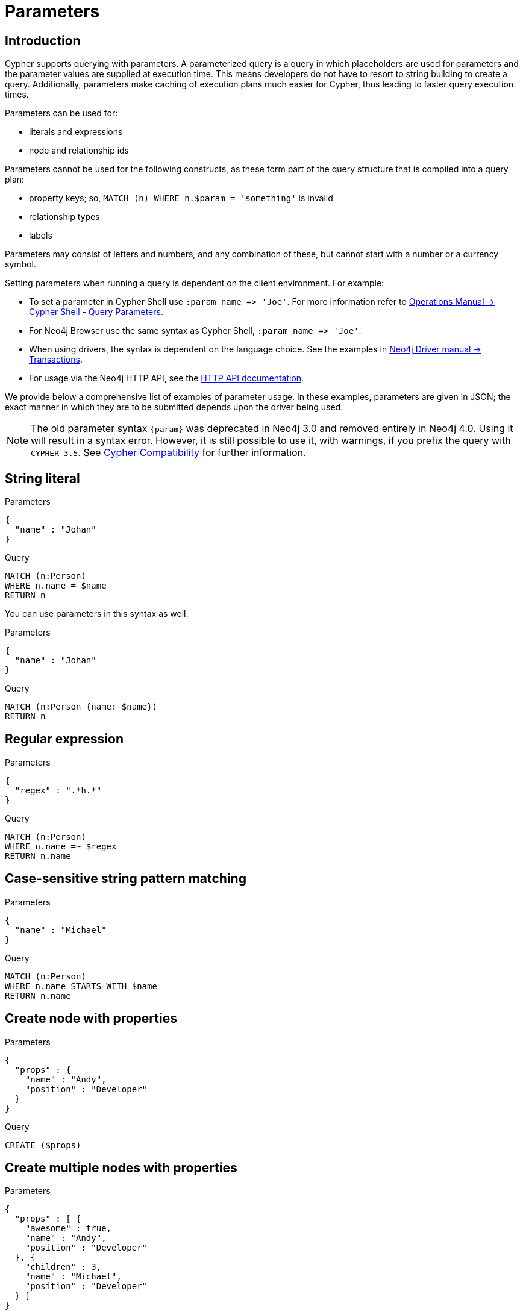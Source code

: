 [[cypher-parameters]]
= Parameters
:description: This section describes parameterized quering. 

[[cypher-parameters-introduction]]
== Introduction

Cypher supports querying with parameters.
A parameterized query is a query in which placeholders are used for parameters and the parameter values are supplied at execution time.
This means developers do not have to resort to string building to create a query.
Additionally, parameters make caching of execution plans much easier for Cypher, thus leading to faster query execution times.

Parameters can be used for:

* literals and expressions
* node and relationship ids

Parameters cannot be used for the following constructs, as these form part of the query structure that is compiled into a query plan:

* property keys; so, `MATCH (n) WHERE n.$param = 'something'` is invalid
* relationship types
* labels

Parameters may consist of letters and numbers, and any combination of these, but cannot start with a number or a currency symbol.

Setting parameters when running a query is dependent on the client environment.
For example:

* To set a parameter in Cypher Shell use `+:param name => 'Joe'+`.
  For more information refer to link:{neo4j-docs-base-uri}/operations-manual/{page-version}/tools/cypher-shell#cypher-shell-parameters[Operations Manual -> Cypher Shell - Query Parameters].
* For Neo4j Browser use the same syntax as Cypher Shell, `+:param name => 'Joe'+`.
* When using drivers, the syntax is dependent on the language choice.
  See the examples in link:{neo4j-docs-base-uri}/driver-manual/{page-version}/cypher-workflow#driver-transactions[Neo4j Driver manual -> Transactions].
* For usage via the Neo4j HTTP API, see the link:{neo4j-docs-base-uri}/http-api/{page-version}/index#http-api[HTTP API documentation].

We provide below a comprehensive list of examples of parameter usage.
In these examples, parameters are given in JSON; the exact manner in which they are to be submitted depends upon the driver being used.

[NOTE]
====
The old parameter syntax `+{param}+` was deprecated in Neo4j 3.0 and removed entirely in Neo4j 4.0.
Using it will result in a syntax error.
However, it is still possible to use it, with warnings, if you prefix the query with `CYPHER 3.5`.
See xref:deprecations-additions-removals-compatibility.adoc#cypher-compatibility[Cypher Compatibility] for further information.
====


[[cypher-parameters-string-literal]]
== String literal

// tag::neo4j-cypher-docs/docs/dev/syntax/includes/exampleWithStringLiteralAsParameter.asciidoc[]
// tag::include-neo4j-documentation[]

.Parameters
[source,javascript]
----
{
  "name" : "Johan"
}
----

.Query
[source,cypher]
----
MATCH (n:Person)
WHERE n.name = $name
RETURN n
----
// end::include-neo4j-documentation[]
// end::neo4j-cypher-docs/docs/dev/syntax/includes/exampleWithStringLiteralAsParameter.asciidoc[]

You can use parameters in this syntax as well:

// tag::neo4j-cypher-docs/docs/dev/syntax/includes/exampleWithShortSyntaxStringLiteralAsParameter.asciidoc[]
// tag::include-neo4j-documentation[]

.Parameters
[source,javascript]
----
{
  "name" : "Johan"
}
----

.Query
[source,cypher]
----
MATCH (n:Person {name: $name})
RETURN n
----
// end::include-neo4j-documentation[]
// end::neo4j-cypher-docs/docs/dev/syntax/includes/exampleWithShortSyntaxStringLiteralAsParameter.asciidoc[]


[[cypher-parameters-regular-expression]]
== Regular expression

// tag::neo4j-cypher-docs/docs/dev/syntax/includes/exampleWithParameterRegularExpression.asciidoc[]
// tag::include-neo4j-documentation[]

.Parameters
[source,javascript]
----
{
  "regex" : ".*h.*"
}
----

.Query
[source,cypher]
----
MATCH (n:Person)
WHERE n.name =~ $regex
RETURN n.name
----
// end::include-neo4j-documentation[]
// end::neo4j-cypher-docs/docs/dev/syntax/includes/exampleWithParameterRegularExpression.asciidoc[]


[[cypher-parameters-case-sensitive-pattern-matching]]
== Case-sensitive string pattern matching

// tag::neo4j-cypher-docs/docs/dev/syntax/includes/exampleWithParameterCSCIStringPatternMatching.asciidoc[]
// tag::include-neo4j-documentation[]

.Parameters
[source,javascript]
----
{
  "name" : "Michael"
}
----

.Query
[source,cypher]
----
MATCH (n:Person)
WHERE n.name STARTS WITH $name
RETURN n.name
----
// end::include-neo4j-documentation[]
// end::neo4j-cypher-docs/docs/dev/syntax/includes/exampleWithParameterCSCIStringPatternMatching.asciidoc[]


[[cypher-parameters-create-node-with-properties]]
== Create node with properties

// tag::neo4j-cypher-docs/docs/dev/syntax/includes/create_node_from_map.asciidoc[]
// tag::include-neo4j-documentation[]

.Parameters
[source,javascript]
----
{
  "props" : {
    "name" : "Andy",
    "position" : "Developer"
  }
}
----

.Query
[source,cypher]
----
CREATE ($props)
----
// end::include-neo4j-documentation[]
// end::neo4j-cypher-docs/docs/dev/syntax/includes/create_node_from_map.asciidoc[]


[[cypher-parameters-create-multiple-nodes-with-properties]]
== Create multiple nodes with properties

// tag::neo4j-cypher-docs/docs/dev/syntax/includes/create_multiple_nodes_from_map.asciidoc[]
// tag::include-neo4j-documentation[]

.Parameters
[source,javascript]
----
{
  "props" : [ {
    "awesome" : true,
    "name" : "Andy",
    "position" : "Developer"
  }, {
    "children" : 3,
    "name" : "Michael",
    "position" : "Developer"
  } ]
}
----

.Query
[source,cypher]
----
UNWIND $props AS properties
CREATE (n:Person)
SET n = properties
RETURN n
----
// end::include-neo4j-documentation[]
// end::neo4j-cypher-docs/docs/dev/syntax/includes/create_multiple_nodes_from_map.asciidoc[]


[[cypher-parameters-setting-all-properties-on-a-node]]
== Setting all properties on a node

Note that this will replace all the current properties.

// tag::neo4j-cypher-docs/docs/dev/syntax/includes/set_properties_on_a_node_from_a_map.asciidoc[]
// tag::include-neo4j-documentation[]

.Parameters
[source,javascript]
----
{
  "props" : {
    "name" : "Andy",
    "position" : "Developer"
  }
}
----

.Query
[source,cypher]
----
MATCH (n:Person)
WHERE n.name = 'Michaela'
SET n = $props
----
// end::include-neo4j-documentation[]
// end::neo4j-cypher-docs/docs/dev/syntax/includes/set_properties_on_a_node_from_a_map.asciidoc[]


[[cypher-parameters-skip-and-limit]]
== `SKIP` and `LIMIT`

// tag::neo4j-cypher-docs/docs/dev/syntax/includes/exampleWithParameterForSkipLimit.asciidoc[]
// tag::include-neo4j-documentation[]

.Parameters
[source,javascript]
----
{
  "s" : 1,
  "l" : 1
}
----

.Query
[source,cypher]
----
MATCH (n:Person)
RETURN n.name
SKIP $s
LIMIT $l
----
// end::include-neo4j-documentation[]
// end::neo4j-cypher-docs/docs/dev/syntax/includes/exampleWithParameterForSkipLimit.asciidoc[]


[[cypher-parameters-node-id]]
== Node id

// tag::neo4j-cypher-docs/docs/dev/syntax/includes/exampleWithParameterForNodeId.asciidoc[]
// tag::include-neo4j-documentation[]

.Parameters
[source,javascript]
----
{
  "id" : 0
}
----

.Query
[source,cypher]
----
MATCH (n)
WHERE id(n) = $id
RETURN n.name
----
// end::include-neo4j-documentation[]
// end::neo4j-cypher-docs/docs/dev/syntax/includes/exampleWithParameterForNodeId.asciidoc[]


[[cypher-parameters-multiple-node-ids]]
== Multiple node ids

// tag::neo4j-cypher-docs/docs/dev/syntax/includes/exampleWithParameterForMultipleNodeIds.asciidoc[]
// tag::include-neo4j-documentation[]

.Parameters
[source,javascript]
----
{
  "ids" : [ 0, 1, 2 ]
}
----

.Query
[source,cypher]
----
MATCH (n)
WHERE id(n) IN $ids
RETURN n.name
----
// end::include-neo4j-documentation[]
// end::neo4j-cypher-docs/docs/dev/syntax/includes/exampleWithParameterForMultipleNodeIds.asciidoc[]


[[cypher-parameters-call-procedure]]
== Calling procedures

// tag::neo4j-cypher-docs/docs/dev/syntax/includes/exampleWithParameterProcedureCall.asciidoc[]
// tag::include-neo4j-documentation[]

.Parameters
[source,javascript]
----
{
  "indexname" : "My index"
}
----

.Query
[source,cypher]
----
CALL db.resampleIndex($indexname)
----
// end::include-neo4j-documentation[]
// end::neo4j-cypher-docs/docs/dev/syntax/includes/exampleWithParameterProcedureCall.asciidoc[]

